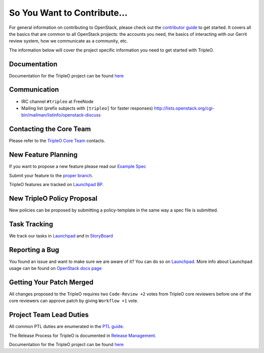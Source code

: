 ============================
So You Want to Contribute...
============================

For general information on contributing to OpenStack, please check out the
`contributor guide <https://docs.openstack.org/contributors/>`_ to get started.
It covers all the basics that are common to all OpenStack projects: the accounts
you need, the basics of interacting with our Gerrit review system, how we
communicate as a community, etc.

The information below will cover the project specific information you need to get started with TripleO.

Documentation
~~~~~~~~~~~~~
Documentation for the TripleO project can be found `here <https://docs.openstack.org/tripleo-docs/latest/index.html>`_

Communication
~~~~~~~~~~~~~
* IRC channel ``#tripleo`` at FreeNode
* Mailing list (prefix subjects with ``[tripleo]`` for faster responses)
  http://lists.openstack.org/cgi-bin/mailman/listinfo/openstack-discuss

Contacting the Core Team
~~~~~~~~~~~~~~~~~~~~~~~~
Please refer to the `TripleO Core Team
<https://review.opendev.org/#/admin/groups/190,members>`_ contacts.

New Feature Planning
~~~~~~~~~~~~~~~~~~~~
If you want to propose a new feature please read our `Example Spec <https://opendev.org/openstack/tripleo-specs/src/branch/master/specs/template.rst>`_

Submit your feature to the `proper branch <https://opendev.org/openstack/tripleo-specs/src/branch/master/specs>`_.

TripleO features are tracked on `Launchpad BP <https://blueprints.launchpad.net/tripleo>`_.

New TripleO Policy Proposal
~~~~~~~~~~~~~~~~~~~~~~~~~~~
New policies can be proposed by submitting a policy-template
in the same way a spec file is submitted.

Task Tracking
~~~~~~~~~~~~~
We track our tasks in `Launchpad <https://bugs.launchpad.net/tripleo>`_ and in
`StoryBoard <https://storyboard.openstack.org/#!/project_group/76>`_

Reporting a Bug
~~~~~~~~~~~~~~~
You found an issue and want to make sure we are aware of it? You can do so on
`Launchpad <https://bugs.launchpad.net/tripleo/+filebug>`__.
More info about Launchpad usage can be found on `OpenStack docs page
<https://docs.openstack.org/contributors/common/task-tracking.html#launchpad>`_

Getting Your Patch Merged
~~~~~~~~~~~~~~~~~~~~~~~~~
All changes proposed to the TripleO requires two ``Code-Review +2`` votes from
TripleO core reviewers before one of the core reviewers can approve patch by
giving ``Workflow +1`` vote.

Project Team Lead Duties
~~~~~~~~~~~~~~~~~~~~~~~~
All common PTL duties are enumerated in the `PTL guide
<https://docs.openstack.org/project-team-guide/ptl.html>`_.

The Release Process for TripleO is documented in `Release Management
<https://docs.openstack.org/tripleo-docs/latest/developer/release.html>`_.

Documentation for the TripleO project can be found `here <https://docs.openstack.org/tripleo-docs/latest/index.html>`_
